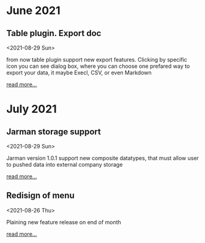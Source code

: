 * June 2021 
  
** Table plugin. Export doc
   <2021-08-29 Sun>

   from now table plugin support new export features. Clicking by specific icon you can see dialog box, where you can choose one prefared way to export your data, it maybe Execl, CSV, or even Markdown

   [[https://www.google.com][read more...]]

* July 2021    
  
** Jarman storage support
   <2021-08-29 Sun>
  
   Jarman version 1.0.1 support new composite datatypes, that must allow user to pushed data into external company storage

   [[https://www.google.com][read more...]]

** Redisign of menu
   <2021-08-26 Thu>
  
   Plaining new feature release on end of month

   [[https://www.google.com][read more...]]




